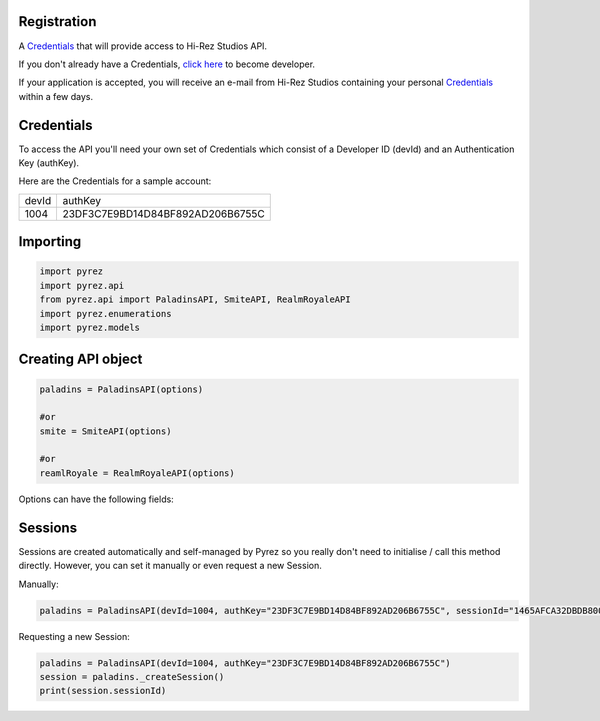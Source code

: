 Registration
----------------

A `Credentials`_ that will provide access to Hi-Rez Studios API.

If you don't already have a Credentials, `click here`_ to become
developer.

If your application is accepted, you will receive an e-mail from Hi-Rez
Studios containing your personal `Credentials`_ within a few
days.

Credentials
---------------
To access the API you'll need your own set of Credentials which consist of a Developer ID (devId) and an Authentication Key (authKey).

Here are the Credentials for a sample account:

=======  ==================================
 devId                  authKey
-------  ----------------------------------
  1004    23DF3C7E9BD14D84BF892AD206B6755C
=======  ==================================

Importing
-------------

.. code:: py

   import pyrez
   import pyrez.api
   from pyrez.api import PaladinsAPI, SmiteAPI, RealmRoyaleAPI
   import pyrez.enumerations
   import pyrez.models

Creating API object
---------------------

.. code:: py

   paladins = PaladinsAPI(options)

   #or
   smite = SmiteAPI(options)

   #or
   reamlRoyale = RealmRoyaleAPI(options)

Options can have the following fields:

.. raw:: html

   <ul class="simple">
        <li>
            <p><strong>devId</strong> (<a class="reference external" href="https://docs.python.org/3/library/functions.html#int" title="(in Python v3.7)" target="_blank"><code class="xref py py-class docutils literal notranslate"><span class="pre">int</span></code></a>) – This is the Developer ID that you receive from Hi-Rez Studios.
            </p>
        </li>
        <li>
            <p><strong>authKey</strong> (<a class="reference external" href="https://docs.python.org/3/library/functions.html#func-str" title="(in Python v3.7)" target="_blank"><code class="xref py py-class docutils literal notranslate"><span class="pre">str</span></code></a>) – This is the Authentication Key that you receive from Hi-Rez Studios.
            </p>
        </li>
        <li>
            <p><strong>responseFormat</strong> (Optional[<a class="reference internal" href="https://github.com/luissilva1044894/Pyrez/blob/master/pyrez/enumerations/Format.py#L2" title="Format class definition" target="_blank"><code class="xref py py-class docutils literal notranslate"><span class="pre">Format</span></code></a>]) – The response format that will be used by default when making requests. Passing in <cite><a class="reference external" href="https://docs.python.org/3/library/constants.html#None" title="(in Python v3.7)" target="_blank"><code class="xref py py-class docutils literal notranslate"><span class="pre">None</span></code></a></cite> or an invalid value will use the default instead of the passed in value.
            </p>
        </li>
        <li>
            <p><strong>sessionId</strong> (Optional[<a class="reference external" href="https://docs.python.org/3/library/functions.html#func-str" title="(in Python v3.7)" target="_blank"><code class="xref py py-class docutils literal notranslate"><span class="pre">str</span></code></a>]) – Manually sets an active sessionId. Passing in <cite><a class="reference external" href="https://docs.python.org/3/library/constants.html#None" title="(in Python v3.7)" target="_blank"><code class="xref py py-class docutils literal notranslate"><span class="pre">None</span></code></a></cite> or an invalid value will use the default instead of the passed in value.
            </p>
        </li>
        <li>
            <p><strong>storeSession</strong> (Optional[<a class="reference external" href="https://docs.python.org/3/library/functions.html#bool" title="(in Python v3.7)" target="_blank"><code class="xref py py-class docutils literal notranslate"><span class="pre">bool</span></code></a>]) – Allows Pyrez to read and store sessionId in a <cite>.json</cite> file.
            </p>
        </li>
    </ul>

Sessions
--------

Sessions are created automatically and self-managed by Pyrez so you really don't need to initialise / call this method directly. However, you can set it manually or even request a new Session.

Manually:

.. code:: py

    paladins = PaladinsAPI(devId=1004, authKey="23DF3C7E9BD14D84BF892AD206B6755C", sessionId="1465AFCA32DBDB800CEF8C72F296C52C")

Requesting a new Session:

.. code:: py

    paladins = PaladinsAPI(devId=1004, authKey="23DF3C7E9BD14D84BF892AD206B6755C")
    session = paladins._createSession()
    print(session.sessionId)

.. _Credentials: #credentials
.. _click here: https://fs12.formsite.com/HiRez/form48/secure_index.html
